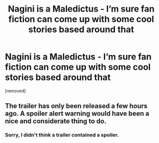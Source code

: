 #+TITLE: Nagini is a Maledictus - I’m sure fan fiction can come up with some cool stories based around that

* Nagini is a Maledictus - I’m sure fan fiction can come up with some cool stories based around that
:PROPERTIES:
:Author: ChampionOfChaos
:Score: 1
:DateUnix: 1537892792.0
:DateShort: 2018-Sep-25
:END:
[removed]


** The trailer has only been released a few hours ago. A spoiler alert warning would have been a nice and considerate thing to do.
:PROPERTIES:
:Author: ravenclaw-sass
:Score: 3
:DateUnix: 1537893596.0
:DateShort: 2018-Sep-25
:END:

*** Sorry, I didn't think a trailer contained a spoiler.
:PROPERTIES:
:Author: ChampionOfChaos
:Score: 1
:DateUnix: 1538089742.0
:DateShort: 2018-Sep-28
:END:
